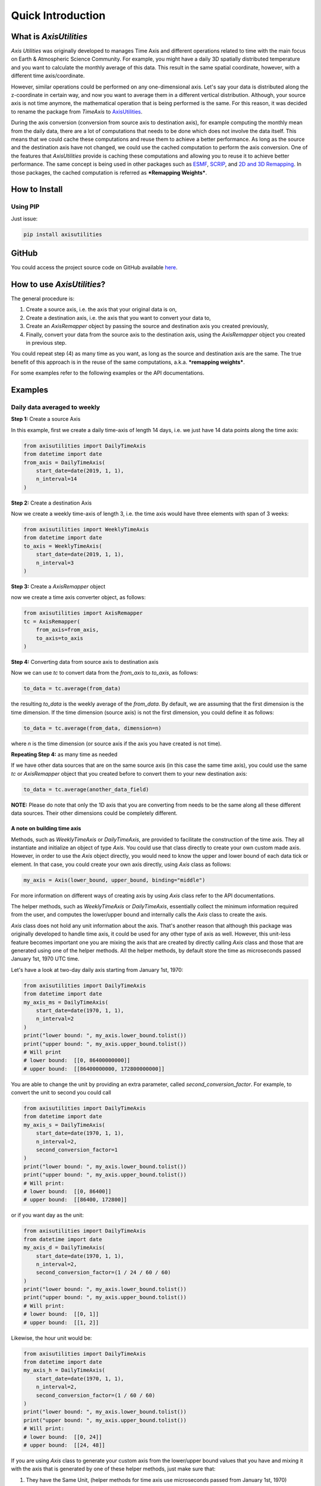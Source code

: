 .. Comments
    # Header:
    # # 1st ====
    # # 2nd ----
    # # 3rd ^^^^
    # # 4th ++++

Quick Introduction
==================

What is `AxisUtilities`
-----------------------
`Axis Utilities` was originally developed to manages Time Axis and different operations related to time with the main
focus on Earth & Atmospheric Science Community. For example, you might have a daily 3D spatially distributed temperature
and you want to calculate the monthly average of this data. This result in the same spatial coordinate, however, with
a different time axis/coordinate.

However, similar operations could be performed on any one-dimensional axis. Let's say your data is distributed along the
z-coordinate in certain way, and now you want to average them in a different vertical distribution. Although, your
source axis is not time anymore, the mathematical operation that is being performed is the same. For this reason, it was
decided to rename the package from `TimeAxis` to
`AxisUtilities <https://github.com/coderepocenter/AxisUtilities>`_.

During the axis conversion (conversion from source axis to destination axis), for example computing the monthly mean
from the daily data, there are a lot of computations that needs to be done which does not involve the data itself. This
means that we could cache these computations and reuse them to achieve a better performance. As long as the source and
the destination axis have not changed, we could use the cached computation to perform the axis conversion. One of the
features that `AxisUtilities` provide is caching these computations and allowing you to reuse it to achieve better
performance. The same concept is being used in other packages such as
`ESMF <https://www.earthsystemcog.org/projects/esmf/>`_,
`SCRIP <https://github.com/SCRIP-Project/SCRIP>`_, and
`2D and 3D Remapping <https://www.mathworks.com/matlabcentral/fileexchange/41669-2d-and-3d-remapping>`_. In those
packages, the cached computation is referred as ***Remapping Weights***.

How to Install
--------------

Using PIP
^^^^^^^^^
Just issue:

.. code-block:: text

    pip install axisutilities

GitHub
------
You could access the project source code on GitHub available `here <https://github.com/coderepocenter/AxisUtilities>`_.

How to use `AxisUtilities`?
---------------------------

The general procedure is:

1. Create a source axis, i.e. the axis that your original data is on,
2. Create a destination axis, i.e. the axis that you want to convert your data to,
3. Create an `AxisRemapper` object by passing the source and destination axis you created previously,
4. Finally, convert your data from the source axis to the destination axis, using the `AxisRemapper` object you created
   in previous step.

You could repeat step (4) as many time as you want, as long as the source and destination axis are the same. The true
benefit of this approach is in the reuse of the same computations, a.k.a. ***remapping weights***.

For some examples refer to the following examples or the API documentations.

Examples
--------
Daily data averaged to weekly
^^^^^^^^^^^^^^^^^^^^^^^^^^^^^
**Step 1:** Create a source Axis

In this example, first we create a daily time-axis of length 14 days, i.e. we just have 14 data points
along the time axis:

.. code-block:: python

    from axisutilities import DailyTimeAxis
    from datetime import date
    from_axis = DailyTimeAxis(
        start_date=date(2019, 1, 1),
        n_interval=14
    )

**Step 2:** Create a destination Axis

Now we create a weekly time-axis of length 3, i.e. the time axis would have three elements with
span of 3 weeks:

.. code-block:: python

    from axisutilities import WeeklyTimeAxis
    from datetime import date
    to_axis = WeeklyTimeAxis(
        start_date=date(2019, 1, 1),
        n_interval=3
    )

**Step 3:** Create a `AxisRemapper` object

now we create a time axis converter object, as follows:

.. code-block:: python

    from axisutilities import AxisRemapper
    tc = AxisRemapper(
        from_axis=from_axis,
        to_axis=to_axis
    )

**Step 4:** Converting data from source axis to destination axis

Now we can use `tc` to convert data from the `from_axis` to `to_axis`, as follows:

.. code-block:: python

    to_data = tc.average(from_data)


the resulting `to_data` is the weekly average of the `from_data`. By default, we are assuming
that the first dimension is the time dimension. If the time dimension (source axis) is not the first dimension,
you could define it as follows:

.. code-block:: python

    to_data = tc.average(from_data, dimension=n)


where `n` is the time dimension (or source axis if the axis you have created is not time).

**Repeating Step 4:** as many time as needed

If we have other data sources that are on the same source axis (in this case the same time axis), you could use the
same `tc` or `AxisRemapper` object that you created before to convert them to your new destination axis:

.. code-block:: python

    to_data = tc.average(another_data_field)

**NOTE:** Please do note that only the 1D axis that you are converting from needs to be the same along all these
different data sources. Their other dimensions could be completely different.

A note on building time axis
++++++++++++++++++++++++++++
Methods, such as `WeeklyTimeAxis` or `DailyTimeAxis`, are provided to facilitate the construction of the time axis. They
all instantiate and initialize an object of type `Axis`. You could use that class directly to create your own custom
made axis. However, in order to use the `Axis` object directly, you would need to know the upper and lower bound of each
data tick or element. In that case, you could create your own axis directly, using `Axis` class as follows:

.. code-block:: python

    my_axis = Axis(lower_bound, upper_bound, binding="middle")

For more information on different ways of creating axis by using `Axis` class refer to the API documentations.

The helper methods, such as `WeeklyTimeAxis` or `DailyTimeAxis`, essentially collect the minimum information required
from the user, and computes the lower/upper bound and internally calls the `Axis` class to create the axis.

`Axis` class does not hold any unit information about the axis. That's another reason that although this package was
originally developed to handle time axis, it could be used for any other type of axis as well. However, this unit-less
feature becomes important one you are mixing the axis that are created by directly calling `Axis` class and those that
are generated using one of the helper methods. All the helper methods, by default store the time as microseconds passed
January 1st, 1970 UTC time.

Let's have a look at two-day daily axis starting from January 1st, 1970:

.. code-block:: python

    from axisutilities import DailyTimeAxis
    from datetime import date
    my_axis_ms = DailyTimeAxis(
        start_date=date(1970, 1, 1),
        n_interval=2
    )
    print("lower bound: ", my_axis.lower_bound.tolist())
    print("upper bound: ", my_axis.upper_bound.tolist())
    # Will print
    # lower bound:  [[0, 86400000000]]
    # upper bound:  [[86400000000, 172800000000]]

You are able to change the unit by providing an extra parameter, called `second_conversion_factor`. For example, to
convert the unit to second you could call

.. code-block:: python

    from axisutilities import DailyTimeAxis
    from datetime import date
    my_axis_s = DailyTimeAxis(
        start_date=date(1970, 1, 1),
        n_interval=2,
        second_conversion_factor=1
    )
    print("lower bound: ", my_axis.lower_bound.tolist())
    print("upper bound: ", my_axis.upper_bound.tolist())
    # Will print:
    # lower bound:  [[0, 86400]]
    # upper bound:  [[86400, 172800]]

or if you want day as the unit:

.. code-block:: python

    from axisutilities import DailyTimeAxis
    from datetime import date
    my_axis_d = DailyTimeAxis(
        start_date=date(1970, 1, 1),
        n_interval=2,
        second_conversion_factor=(1 / 24 / 60 / 60)
    )
    print("lower bound: ", my_axis.lower_bound.tolist())
    print("upper bound: ", my_axis.upper_bound.tolist())
    # Will print:
    # lower bound:  [[0, 1]]
    # upper bound:  [[1, 2]]

Likewise, the hour unit would be:

.. code-block:: python

    from axisutilities import DailyTimeAxis
    from datetime import date
    my_axis_h = DailyTimeAxis(
        start_date=date(1970, 1, 1),
        n_interval=2,
        second_conversion_factor=(1 / 60 / 60)
    )
    print("lower bound: ", my_axis.lower_bound.tolist())
    print("upper bound: ", my_axis.upper_bound.tolist())
    # Will print:
    # lower bound:  [[0, 24]]
    # upper bound:  [[24, 48]]

If you are using `Axis` class to generate your custom axis from the lower/upper bound values that you have and mixing it
with the axis that is generated by one of these helper methods, just make sure that:

1. They have the Same Unit, (helper methods for time axis use microseconds passed from January 1st, 1970)
2. In case of time, you need to measure from January 1st, 1970 in the unit that you have chosen above. At this point
   it is not possible to change the reference date, i.e. January 1st, 1970. May be in future releases, this option would
   be provided as well.

Also, notice that the reference date has nothing to do with the use of `start_date`. It is always from January 1st,
1970. Here is an example:

.. code-block:: python

    from axisutilities import DailyTimeAxis
    from datetime import date
    my_axis_d = DailyTimeAxis(
        start_date=date(2019, 1, 1),
        n_interval=2,
        second_conversion_factor=(1 / 24 / 60 / 60)
    )
    print("lower bound: ", my_axis.lower_bound.tolist())
    print("upper bound: ", my_axis.upper_bound.tolist())
    # Will print:
    # lower bound:  [[17897, 17898]]
    # upper bound:  [[17898, 17899]]


Rolling/moving weekly avarage
^^^^^^^^^^^^^^^^^^^^^^^^^^^^^
You could easily calculate a rolling or moving average of your data. Here is an example:

.. code-block:: python

    from axisutilities import DailyTimeAxis, RollingWindowTimeAxis, AxisRemapper
    from datetime import date
    from_axis = DailyTimeAxis(
        start_date=date(2019, 1, 1),
        n_interval=14
    )

    to_axis = RollingWindowTimeAxis(
        start_date=date(2019, 1, 1),
        end_date=date(2019, 1, 15),
        window_size=7
    )

    tc = AxisRemapper(from_axis=from_axis, to_axis=to_axis)

    to_data = tc.average(from_data)

as you can see, the only difference is the construction og the `to_axis`. In this example,
we are building a rolling time axis that starts on `Jan. 1st, 2019` and ends on `Jan. 15th, 2019`
with a window size of `7`. Since the base time delta, if not provided, is one day, our window is
one week (`7 * 1 day`). However, this is a rolling time axis, meaning that the next element on
time axis is shifted only one day. Yes, the intervals in the time-axis are overlapping each other.

Daily Averaged to Monthly
^^^^^^^^^^^^^^^^^^^^^^^^^
.. code-block:: python

    # Daily time axis spanning ten years.
    from axisutilities import DailyTimeAxis, MonthlyTimeAxis, AxisRemapper
    from_axis = DailyTimeAxis(
        start_date=date(2010, 1, 1),
        end_date=date(2020, 1, 1)
    )

    # Monthly Time Axis spanning 10 years.
    to_axis = MonthlyTimeAxis(
        start_year=2010,
        end_year=2019,
    )

    tc = AxisRemapper(from_axis=from_axis, to_axis=to_axis)
    monthly_avg = tc.average(daily_data)

if you do not provide any month, the start month is assumed to be the January and the end month is assumed to be
the December. If you want to control that you could pass the `start_month` and/or `end_month` to change this
behavior:

.. code-block:: python

    from axisutilities import MonthlyTimeAxis
    to_axis = MonthlyTimeAxis(
        start_year=2010,
        start_monnth=4,
        end_year=2019,
        end_month=10
    )

Min and Max
^^^^^^^^^^^
The same way that you could calculate average, you could calculate the min and max.

.. code-block:: python

    from axisutilities import AxisRemapper
    tc = AxisRemapper(from_axis=from_axis, to_axis= to_axis)

    tc.min(data)
    tc.max(data)

for example, if the form axis is a daily axis, and to_axis is a monthly axis, `tc.min(data)` calculates the minimum
daily data within the month.

## User-defined functions
The users are able to define their own function to apply. All you need to do is to pass the data along with the function
that you want to apply. Let's say the user is interested to calculate the standard deviation:

.. code-block:: python

    from axisutilities import AxisRemapper
    tc = AxisRemapper(from_axis=daily_axis, to_axis=monthly_axis)

    to_data = tc.apply_function(from_data, np.nanstd)

**NOTES:**
- Pay attention that there is no parenthesis after `np.nanstd`. You need to pass the function object itself. Any thing
that is conisdered `Callable` within Python.
- Note that instead of passing `np.std`, we are passing the version of the function that handles the `NaN`. The
function that you pass must handle the `NaN` and missing values properly. If you pass the regular standard deviation and
your source data contains `NaN` your converted results would become also NaN. Also note that the function is forced
to performed the operation along axis=0; These are the requirements.
You could pass any function that you want:

.. code-block:: python

    tc = AxisRemapper(from_axis=daily_axis, to_axis=monthly_axis)

    def myfunction(data):
        return np.nansum(data, axis=0) * 42

    to_data = tc.apply_function(from_data, myfunction)

Again, pay attention that when passing `myfunction` there is no parenthesis and we are handling the `NaN` inside
the function by using `np.nansum` instead of `np.sum`. Also, pay attention to the `axis=0`; The user-defined function
must perform it's operation along this axis only.



